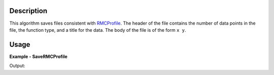 
.. algorithm::

.. summary::

.. relatedalgorithms::

.. properties::

Description
-----------

This algorithm saves files consistent with `RMCProfile <http://www.rmcprofile.org/Main_Page/>`_.
The header of the file contains the number of data points in the file, the function type,
and a title for the data. The body of the file is of the form ``x y``.

Usage
-----
..  Try not to use files in your examples,
    but if you cannot avoid it then the (small) files must be added to
    autotestdata\UsageData and the following tag unindented
    .. include:: ../usagedata-note.txt

**Example - SaveRMCProfile**

.. testcode:: SaveRMCProfileExample

   # Create a host workspace
   ws = CreateWorkspace(DataX=range(0,3), DataY=range(0,3), UnitX="Angstrom")

   # Create a filename
   import os
   path = os.path.join(os.path.expanduser("~"), "saveRMCProfile.fq")

   # Save as G(r) file
   SavePDFGui(ws, "G(r)", "Data_title", path)

   # Check that the file exists
   print(os.path.isfile(path))

Output:

.. testoutput:: SaveRMCProfileExample

    True

.. testcleanup:: SaveRMCProfileExample

   DeleteWorkspace(ws)
   import os
   try:
       path = os.path.join(os.path.expanduser("~"), "saveRMCProfile.fq")
       os.remove(path)
   except:
       pass

.. categories::

.. sourcelink::

